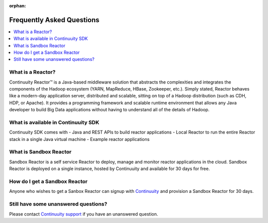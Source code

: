 :orphan:

.. _faq_toplevel:

============================
Frequently Asked Questions
============================

.. contents::
        :local:
        :class: faq
        :backlinks: none



What is a Reactor?
------------------
Continuuity Reactor™ is a Java-based middleware solution that abstracts the complexities and integrates the components of the Hadoop ecosystem (YARN, MapReduce, HBase, Zookeeper, etc.). Simply stated, Reactor behaves like a modern-day application server, distributed and scalable, sitting on top of a Hadoop distribution (such as CDH, HDP, or Apache). It provides a programming framework and scalable runtime environment that allows any Java developer to build Big Data applications without having to understand all of the details of Hadoop.

What is available in Continuuity SDK
------------------------------------
Continuuity SDK comes with 
- Java and REST APIs to build reactor applications
- Local Reactor to run the entire Reactor stack in a single Java virtual machine 
- Example reactor applications

What is Sandbox Reactor
-----------------------
Sandbox Reactor is a self service Reactor to deploy, manage and monitor reactor applications in the cloud. Sandbox Reactor is deployed on a single instance, hosted by Continuuity and available for 30 days for free. 

How do I get a Sandbox Reactor
------------------------------
Anyone who wishes to get a Sanbox Reactor can signup with `Continuuity  <https://accounts.continuuity.com/signup>`_ and provision a Sandbox Reactor for 30 days.


Still have some unanswered questions?
-------------------------------------

Please contact `Continuuity support <https://continuuity.uservoice.com/clients/widgets/classic_widget?mode=support&link_color=162e52&primary_color=42afcf&embed_type=lightbox&trigger_method=custom_trigger&contact_enabled=true&feedback_enabled=false&smartvote=true&referrer=http%3A%2F%2Fwww.continuuity.com%2Fdevelopers#contact_us>`_ if you have an unanswered question.


